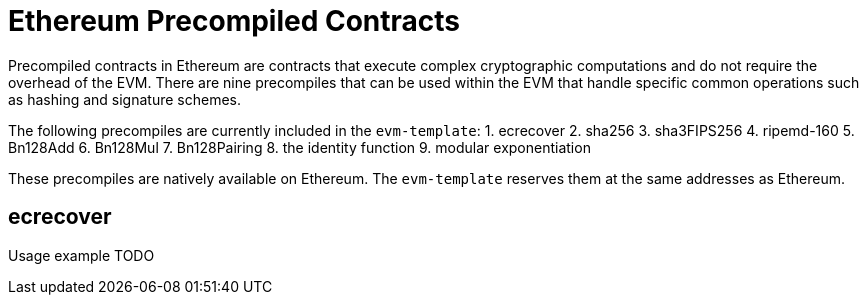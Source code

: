 :source-highlighter: highlight.js
:highlightjs-languages: rust
:github-icon: pass:[<svg class="icon"><use href="#github-icon"/></svg>]

= Ethereum Precompiled Contracts

Precompiled contracts in Ethereum are contracts that execute complex cryptographic computations and do not require the overhead of the EVM. There are nine precompiles that can be used within the EVM that handle specific common operations such as hashing and signature schemes.

The following precompiles are currently included in the `evm-template`:
1. ecrecover
2. sha256
3. sha3FIPS256
4. ripemd-160
5. Bn128Add
6. Bn128Mul
7. Bn128Pairing
8. the identity function
9. modular exponentiation

These precompiles are natively available on Ethereum. The `evm-template` reserves them at the same addresses as Ethereum.

== ecrecover

Usage example TODO
